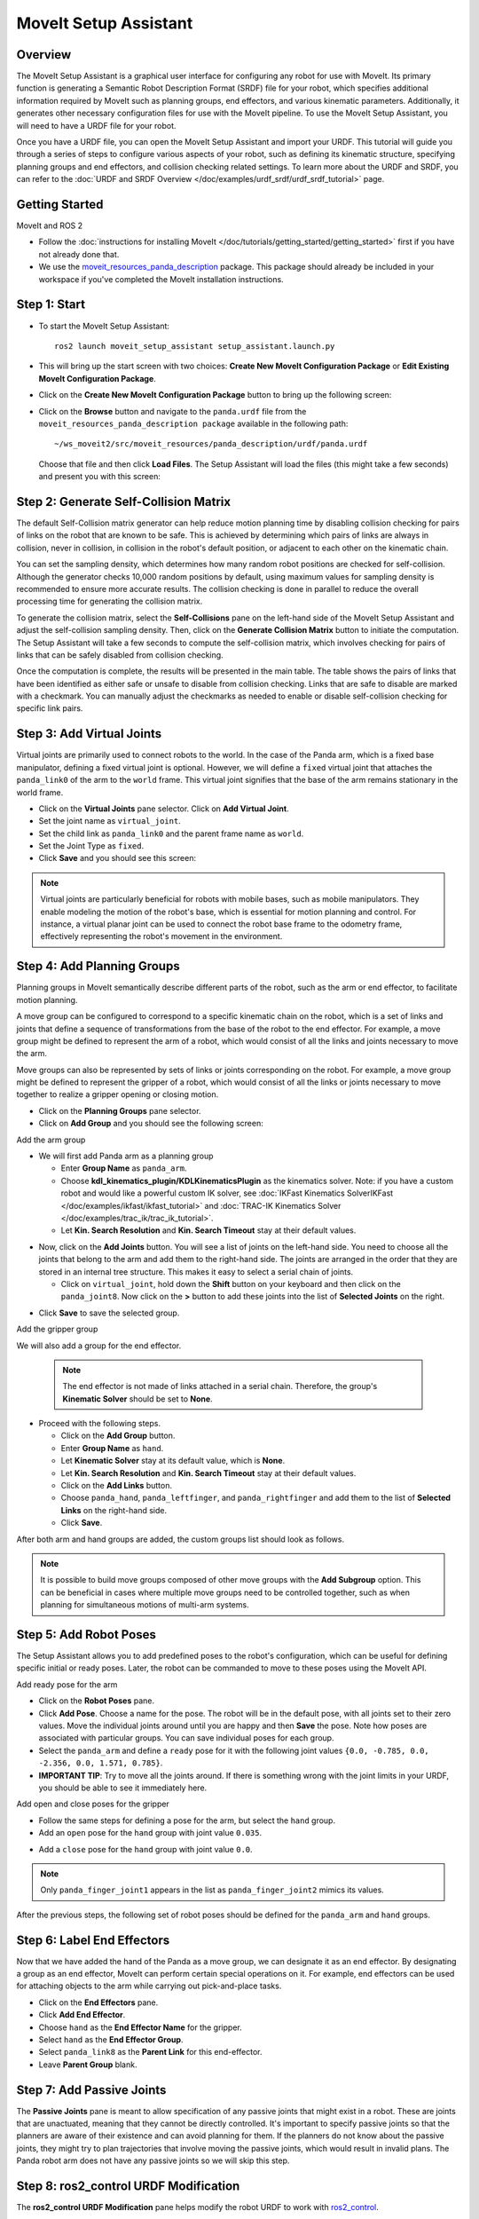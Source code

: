 MoveIt Setup Assistant
========================

.. image:: setup_assistant_launch.png
   :width: 700px
   :align: center

Overview
--------
The MoveIt Setup Assistant is a graphical user interface for configuring any robot for use with MoveIt.
Its primary function is generating a Semantic Robot Description Format (SRDF) file for your robot,
which specifies additional information required by MoveIt such as planning groups, end effectors, and various kinematic parameters.
Additionally, it generates other necessary configuration files for use with the MoveIt pipeline.
To use the MoveIt Setup Assistant, you will need to have a URDF file for your robot.

Once you have a URDF file, you can open the MoveIt Setup Assistant and import your URDF.
This tutorial will guide you through a series of steps to configure various aspects of your robot,
such as defining its kinematic structure, specifying planning groups and end effectors, and collision checking related settings.
To learn more about the URDF and SRDF, you can refer to the :doc:`URDF and SRDF Overview </doc/examples/urdf_srdf/urdf_srdf_tutorial>` page.

Getting Started
---------------

MoveIt and ROS 2

* Follow the :doc:`instructions for installing MoveIt </doc/tutorials/getting_started/getting_started>`
  first if you have not already done that.

* We use the `moveit_resources_panda_description <https://github.com/ros-planning/moveit_resources/tree/humble/panda_description>`_
  package. This package should already be included in your workspace if you've completed the MoveIt installation instructions.

Step 1: Start
-------------

* To start the MoveIt Setup Assistant: ::

   ros2 launch moveit_setup_assistant setup_assistant.launch.py

* This will bring up the start screen with two choices: **Create New
  MoveIt Configuration Package** or **Edit Existing MoveIt
  Configuration Package**.

* Click on the **Create New MoveIt Configuration Package** button to
  bring up the following screen:

.. image:: setup_assistant_create_package.png
   :width: 700px
   :align: center

* Click on the **Browse** button and navigate to the ``panda.urdf`` file
  from the ``moveit_resources_panda_description package`` available in the following path: ::

   ~/ws_moveit2/src/moveit_resources/panda_description/urdf/panda.urdf
  Choose that file and then click **Load Files**. The
  Setup Assistant will load the files (this might take a few seconds)
  and present you with this screen:

.. image:: setup_assistant_load_panda_urdf.png
   :width: 700px
   :align: center

Step 2: Generate Self-Collision Matrix
--------------------------------------

The default Self-Collision matrix generator can help reduce motion planning time
by disabling collision checking for pairs of links on the robot that are known to be safe.
This is achieved by determining which pairs of links are always in collision, never in collision,
in collision in the robot's default position, or adjacent to each other on the kinematic chain.

You can set the sampling density, which determines how many random robot positions are checked for self-collision.
Although the generator checks 10,000 random positions by default, using maximum values for sampling density is
recommended to ensure more accurate results. The collision checking is done in parallel to reduce the overall
processing time for generating the collision matrix.

To generate the collision matrix, select the **Self-Collisions** pane on the left-hand side of the MoveIt Setup Assistant
and adjust the self-collision sampling density. Then, click on the **Generate Collision Matrix** button to initiate the computation.
The Setup Assistant will take a few seconds to compute the self-collision matrix, which involves checking for pairs
of links that can be safely disabled from collision checking.

.. image:: collision_matrix/setup_assistant_panda_collision_matrix.png
   :width: 700px
   :align: center

Once the computation is complete, the results will be presented in the main table.
The table shows the pairs of links that have been identified as either safe or unsafe to disable from collision checking.
Links that are safe to disable are marked with a checkmark. You can manually adjust the checkmarks as needed to
enable or disable self-collision checking for specific link pairs.

.. image:: collision_matrix/setup_assistant_panda_collision_matrix_done.png
   :width: 700px
   :align: center

Step 3: Add Virtual Joints
--------------------------
Virtual joints are primarily used to connect robots to the world.
In the case of the Panda arm, which is a fixed base manipulator, defining a fixed virtual joint
is optional. However, we will define a ``fixed`` virtual joint that attaches the ``panda_link0``
of the arm to the ``world`` frame. This virtual joint signifies that the base of the arm
remains stationary in the world frame.

* Click on the **Virtual Joints** pane selector. Click on **Add Virtual Joint**.

* Set the joint name as ``virtual_joint``.

* Set the child link as ``panda_link0`` and the parent frame name as ``world``.

* Set the Joint Type as ``fixed``.

* Click **Save** and you should see this screen:

.. image:: setup_assistant_panda_virtual_joints.png
   :width: 700px
   :align: center

.. note:: Virtual joints are particularly beneficial for robots with mobile bases,
   such as mobile manipulators. They enable modeling the motion of the robot's base,
   which is essential for motion planning and control. For instance, a virtual planar
   joint can be used to connect the robot base frame to the odometry frame,
   effectively representing the robot's movement in the environment.

Step 4: Add Planning Groups
---------------------------

Planning groups in MoveIt semantically describe different parts of the robot,
such as the arm or end effector, to facilitate motion planning.

A move group can be configured to correspond to a specific kinematic chain on the robot,
which is a set of links and joints that define a sequence of transformations
from the base of the robot to the end effector. For example, a move group might be defined to
represent the arm of a robot, which would consist of all the links and joints necessary to move the arm.

Move groups can also be represented by sets of links or joints corresponding on the robot.
For example, a move group might be defined to represent the gripper of a robot,
which would consist of all the links or joints necessary to move together to realize a gripper opening or closing motion.

* Click on the **Planning Groups** pane selector.

* Click on **Add Group** and you should see the following screen:

.. image:: planning_groups/setup_assistant_panda_planning_groups.png
   :width: 700px
   :align: center

Add the arm group

* We will first add Panda arm as a planning group

  * Enter **Group Name** as ``panda_arm``.

  * Choose **kdl_kinematics_plugin/KDLKinematicsPlugin** as the
    kinematics solver. Note: if you have a custom robot and would
    like a powerful custom IK solver, see :doc:`IKFast Kinematics SolverIKFast </doc/examples/ikfast/ikfast_tutorial>` and :doc:`TRAC-IK Kinematics Solver </doc/examples/trac_ik/trac_ik_tutorial>`.

  * Let **Kin. Search Resolution** and **Kin. Search Timeout** stay at
    their default values.

.. image:: planning_groups/setup_assistant_panda_arm_group.png
   :width: 700px
   :align: center

* Now, click on the **Add Joints** button. You will see a
  list of joints on the left-hand side. You need to choose all the
  joints that belong to the arm and add them to the right-hand
  side. The joints are arranged in the order that they are stored in
  an internal tree structure. This makes it easy to select a serial
  chain of joints.

  * Click on ``virtual_joint``, hold down the **Shift**
    button on your keyboard and then click on the
    ``panda_joint8``. Now click on the **>** button to add these
    joints into the list of **Selected Joints** on the right.

.. image:: planning_groups/setup_assistant_panda_arm_group_joints.png
   :width: 700px
   :align: center

* Click **Save** to save the selected group.

.. image:: planning_groups/setup_assistant_panda_arm_group_saved.png
   :width: 700px
   :align: center

Add the gripper group

.. image:: planning_groups/setup_assistant_panda_hand_group.png
   :width: 700px
   :align: center

We will also add a group for the end effector.

 .. note:: The end effector is not made of links attached in a serial chain.
   Therefore, the group's **Kinematic Solver** should be set to **None**.

* Proceed with the following steps.

  * Click on the **Add Group** button.

  * Enter **Group Name** as ``hand``.

  * Let **Kinematic Solver** stay at its default value, which is **None**.

  * Let **Kin. Search Resolution** and **Kin. Search Timeout** stay at their default values.

  * Click on the **Add Links** button.

  * Choose ``panda_hand``, ``panda_leftfinger``, and ``panda_rightfinger`` and add them
    to the list of **Selected Links** on the right-hand side.

  * Click **Save**.

.. image:: planning_groups/setup_assistant_panda_hand_group_links.png
   :width: 700px
   :align: center

After both arm and hand groups are added, the custom groups list should look as follows.

.. image:: planning_groups/setup_assistant_panda_planning_groups_done.png
   :width: 700px
   :align: center


.. note:: It is possible to build move groups composed of other move groups with the **Add Subgroup** option.
   This can be beneficial in cases where multiple move groups need to be controlled together,
   such as when planning for simultaneous motions of multi-arm systems.

Step 5: Add Robot Poses
-----------------------

The Setup Assistant allows you to add predefined poses to the robot's configuration,
which can be useful for defining specific initial or ready poses.
Later, the robot can be commanded to move to these poses using the MoveIt API.

Add ready pose for the arm

* Click on the **Robot Poses** pane.

* Click **Add Pose**. Choose a name for the pose. The robot will be
  in the default pose, with all joints set to their zero values.
  Move the individual joints around until you are happy and then
  **Save** the pose. Note how poses are associated with particular
  groups. You can save individual poses for each group.

* Select the ``panda_arm`` and define a ``ready`` pose for it with the following joint values ``{0.0, -0.785, 0.0, -2.356, 0.0, 1.571, 0.785}``.

* **IMPORTANT TIP**: Try to move all the joints around. If there is
  something wrong with the joint limits in your URDF, you should be able
  to see it immediately here.

.. image:: predefined_poses/setup_assistant_panda_predefined_arm_pose.png
   :width: 700px

Add open and close poses for the gripper

* Follow the same steps for defining a pose for the arm, but select the ``hand`` group.

* Add an ``open`` pose for the ``hand`` group with joint value ``0.035``.

.. image:: predefined_poses/setup_assistant_panda_predefined_hand_open_pose.png
   :width: 700px

* Add a ``close`` pose for the ``hand`` group with joint value ``0.0``.

.. image:: predefined_poses/setup_assistant_panda_predefined_hand_close_pose.png
   :width: 700px

.. note:: Only ``panda_finger_joint1`` appears in the list as ``panda_finger_joint2`` mimics its values.

After the previous steps, the following set of robot poses should be defined for the ``panda_arm`` and ``hand`` groups.

.. image:: predefined_poses/setup_assistant_panda_predefined_poses_done.png
   :width: 700px

Step 6: Label End Effectors
---------------------------

Now that we have added the hand of the Panda as a move group, we can designate it
as an end effector. By designating a group as an end effector, MoveIt can perform certain special operations on it.
For example, end effectors can be used for attaching objects to the arm while carrying out pick-and-place tasks.

* Click on the **End Effectors** pane.

* Click **Add End Effector**.

* Choose ``hand`` as the **End Effector Name** for the gripper.

* Select ``hand`` as the **End Effector Group**.

* Select ``panda_link8`` as the **Parent Link** for this end-effector.

* Leave **Parent Group** blank.

.. image:: setup_assistant_panda_add_end_effector.png
   :width: 700px

Step 7: Add Passive Joints
--------------------------

The **Passive Joints** pane is meant to allow specification of any passive
joints that might exist in a robot. These are joints that are unactuated,
meaning that they cannot be directly controlled. It's important to specify
passive joints so that the planners are aware of their existence and can avoid
planning for them. If the planners do not know about the passive joints, they
might try to plan trajectories that involve moving the passive joints, which would
result in invalid plans. The Panda robot arm does not have any passive joints so we will skip this step.

Step 8: ros2_control URDF Modification
--------------------------------------

The **ros2_control URDF Modification** pane helps modify the robot URDF to work with
`ros2_control <https://control.ros.org/master/index.html>`_.

.. note:: If your robot's URDF/xacro already includes a ``ros2_control.xacro``, you can skip this step.

This modification adds tags for command and state interfaces for each joint in the defined move groups.
The ``command_interface`` tags define the types of commands that can be sent to control the joint.
The ``state_interface`` tags define the types of state information that can be read from the joint.

By default the MoveIt Setup Assistant assumes **position** command interface
and **position** and **velocity** state interfaces, and we will proceed with this setting.

.. image:: ros2_control/setup_assistant_ros2_control_tags.png
   :width: 700px

If necessary, select the desired command or state interfaces for your robot joints and
then click the **Add Interfaces** button.

Step 9: ROS 2 Controllers
-------------------------

ROS 2 Control is a framework for real-time control of robots,
designed to manage and simplify the integration of new robot hardware.
For more details, please look at `ros2_control <https://control.ros.org/master/index.html>`_ documentation.

**ROS 2 Controllers** pane can be used to auto generate simulated controllers to actuate the robot joints.

.. image:: ros2_controllers/setup_assistant_ros2_controllers.png
   :width: 700px

Add the arm controllers

* Click on the **ROS 2 Controllers** pane selector.

* Click on **Add Controller** and you should see the following screen:

* We will first add Panda arm joint trajectory controller.

* Enter **Controller Name** as ``panda_arm_controller``.

* Choose **joint_trajectory_controller/JointTrajectoryController** as the controller type

.. image:: ros2_controllers/setup_assistant_panda_arm_ros2_controller_type.png
   :width: 700px

* Next, we need to choose the controller joints. Joints can be added individually or by move group.

* Now, click on **Add Planning Group Joints**.

* Choose the ``panda_arm`` group from the **Available Groups** tab and add it to the **Selected Groups**.

* Click **Save** to save the selected controller.

.. image:: ros2_controllers/setup_assistant_panda_arm_ros2_controller_group.png
   :width: 700px

Add the hand controllers

* Follow the same steps for the arm, but choose **position_controllers/GripperActionController**

.. image:: ros2_controllers/setup_assistant_hand_ros2_controller_type.png
   :width: 700px

* Choose ``hand`` group from the **Available Groups** tab and add it to the **Selected Groups**.

* Click **Save** to save the selected controller.

.. image:: ros2_controllers/setup_assistant_hand_ros2_controller_group.png
   :width: 700px

After selecting the arm and hand controllers, the controllers list should be as follows.

.. image:: ros2_controllers/setup_assistant_ros2_controllers_done.png
   :width: 700px

Step 10: MoveIt Controllers
---------------------------

MoveIt requires trajectory controllers with a ``FollowJointTrajectoryAction`` interface for
executing planned trajectories. This interface sends the generated trajectory to the robot ROS 2 Controllers.

The **MoveIt Controllers** pane can be used to auto-generate the controllers to be used by the MoveIt controller manager.
Ensure that the controller names match those configured in the previous ROS 2 controller step.
The user interface for this step is similar to the previous one.

.. image:: moveit_controllers/setup_assistant_moveit_controllers.png
   :width: 700px

Add the arm MoveIt controllers

* Click on the **MoveIt Controllers** pane selector.

* Click on **Add Controller** to create a new arm controller.

* Enter **Controller Name** as ``panda_arm_controller``.

* Choose **FollowJointTrajectory** Controller Type.

* Choose the controller joints with the ``panda_arm`` planning group.

* Save the controller.

.. image:: moveit_controllers/setup_assistant_panda_arm_moveit_controller_type.png
   :width: 700px


Add the hand MoveIt controllers

* Click on **Add Controller** to create a new controller.

* Enter **Controller Name** as ``hand_controller``.

* Choose **Gripper Command** Controller Type.

* Choose the controller joints with the ``hand`` planning group.

* Save the controller.

.. image:: moveit_controllers/setup_assistant_hand_moveit_controller_type_gripper.png
   :width: 700px

After completing the previous steps, the MoveIt Controllers list for the arm and hand should appear as follows.

.. image:: moveit_controllers/setup_assistant_moveit_controllers_done_gripper.png
   :width: 700px

Step 11: Perception
-------------------

The Perception tab in the Setup Assistant is used to configure the settings
for 3D sensors used by the robot. These settings are saved in a YAML configuration file named **sensors_3d.yaml**.

In case of **sensors_3d.yaml** was not needed, choose **None** and proceed to the next step.

.. image:: perception/setup_assistant_panda_3d_perception.png
   :width: 700px

To generate **point_cloud** configuration parameters, see the following example:

.. note:: This configuration is not valid for the Panda robot arm because it does not have a ``head_mounted_kinect`` camera.

.. image:: perception/setup_assistant_panda_3d_perception_point_cloud.png
   :width: 700px

For more details about those parameters please refer to the :doc:`Perception Pipeline tutorial </doc/examples/perception_pipeline/perception_pipeline_tutorial>`.

Step 12: Launch Files
---------------------

In the **Launch Files** pane, you can view the list of launch files that will be generated.
The default options are usually sufficient, but if you have specific requirements for your application,
you can make changes as necessary. Click on each of the files to view a summary of their functionality.

.. image:: setup_assistant_launch_files.png
   :width: 700px

Step 13: Add Author Information
--------------------------------

Colcon requires author information for publishing purposes.

* Click on the **Author Information** pane.
* Enter your name and email address.


Step 14: Generate Configuration Files
--------------------------------------

You are almost there. One last step - generating all the configuration
files that you will need to start using MoveIt.

* Click on the **Configuration Files** pane. Choose a location and
  name for the ROS 2 package that will be generated containing your new
  set of configuration files. Click **Browse**, select a good
  location (for example, your ROS 2 workspace's src directory), click **Create Folder**, call it
  ``panda_moveit_config``, and click **Open**. All generated files will go directly into the
  directory you have chosen.

* Click on the **Generate Package** button. The Setup Assistant will
  now generate a set of launch and config files into the
  directory of your choice. All the generated files will appear in the
  files to be generated tab and you can click on each of them for a
  description of what they do. For more information on the generated files,
  see :doc:`the Configuration section in the documentation </doc/examples/examples>`.

.. image:: setup_assistant_done.png
   :width: 700px

Congratulations! You are now done generating the configuration files you need for MoveIt.

Build the panda_moveit_config package and run the demo
------------------------------------------------------
To build only the generated ``panda_moveit_config`` package and run the demo, follow these steps. ::

   cd ~/ws_moveit2
   colcon build --packages-select panda_moveit_config
   source install/setup.bash

Start the MoveIt demo to interactively plan and execute motions for the robot in RViz. ::

   ros2 launch panda_moveit_config demo.launch.py

Check out this `brief YouTube video <https://youtu.be/f__udZlnTdM>`_ for an example of how to
command the robot to move to the pre-defined ``ready`` pose and execute ``open`` and ``close`` motions on the hand.

What's Next
-----------

Get Started with MoveIt Motion Planning using RViz

* Learn how to use the generated configuration files to plan and visualize motion with MoveIt in RViz.
  Check out the :doc:`MoveIt Quickstart in Rviz tutorial </doc/tutorials/quickstart_in_rviz/quickstart_in_rviz_tutorial>` for a step-by-step guide.

Write Your First C++ MoveIt Application

* Write your first C++ application using MoveIt with :doc:`this tutorial </doc/tutorials/your_first_project/your_first_project>`,
  and familiarize yourself with the ``MoveGroupInterface`` and use it to plan, execute, and visualize motion plans for your robot from :doc:`this example </doc/examples/move_group_interface/move_group_interface_tutorial>`.

URDF vs SRDF: Understand the Differences

* See the :doc:`URDF and SRDF </doc/examples/urdf_srdf/urdf_srdf_tutorial>` page for more
  details on the components of the URDF and SRDF mentioned in this tutorial.

Setup Custom Inverse Kinematics Solvers

* Faster IK solvers than the default KDL solver are available.
  For more information, refer to the :doc:`IKFast Kinematics SolverIKFast </doc/examples/ikfast/ikfast_tutorial>` and :doc:`TRAC-IK Kinematics Solver </doc/examples/trac_ik/trac_ik_tutorial>`.
